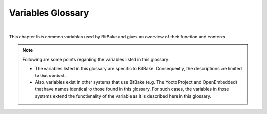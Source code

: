 .. SPDX-License-Identifier: CC-BY-2.5

==================
Variables Glossary
==================

|

This chapter lists common variables used by BitBake and gives an
overview of their function and contents.

.. note::

   Following are some points regarding the variables listed in this
   glossary:

   -  The variables listed in this glossary are specific to BitBake.
      Consequently, the descriptions are limited to that context.

   -  Also, variables exist in other systems that use BitBake (e.g. The
      Yocto Project and OpenEmbedded) that have names identical to those
      found in this glossary. For such cases, the variables in those
      systems extend the functionality of the variable as it is
      described here in this glossary.

.. glossary::
   :sorted:

   :term:`ASSUME_PROVIDED`
      Lists recipe names (:term:`PN` values) BitBake does not
      attempt to build. Instead, BitBake assumes these recipes have already
      been built.

      In OpenEmbedded-Core, :term:`ASSUME_PROVIDED` mostly specifies native
      tools that should not be built. An example is ``git-native``, which
      when specified allows for the Git binary from the host to be used
      rather than building ``git-native``.

   :term:`AZ_SAS`
      Azure Storage Shared Access Signature, when using the
      :ref:`Azure Storage fetcher <bitbake-user-manual/bitbake-user-manual-fetching:fetchers>`
      This variable can be defined to be used by the fetcher to authenticate
      and gain access to non-public artifacts::

         AZ_SAS = ""se=2021-01-01&sp=r&sv=2018-11-09&sr=c&skoid=<skoid>&sig=<signature>""

      For more information see Microsoft's Azure Storage documentation at
      https://docs.microsoft.com/en-us/azure/storage/common/storage-sas-overview


   :term:`B`
      The directory in which BitBake executes functions during a recipe's
      build process.

   :term:`BB_ALLOWED_NETWORKS`
      Specifies a space-delimited list of hosts that the fetcher is allowed
      to use to obtain the required source code. Following are
      considerations surrounding this variable:

      -  This host list is only used if
         :term:`BB_NO_NETWORK` is either not set or
         set to "0".

      -  Limited support for the "``*``" wildcard character for matching
         against the beginning of host names exists. For example, the
         following setting matches ``git.gnu.org``, ``ftp.gnu.org``, and
         ``foo.git.gnu.org``. ::

            BB_ALLOWED_NETWORKS = "\*.gnu.org"

         .. important::

            The use of the "``*``" character only works at the beginning of
            a host name and it must be isolated from the remainder of the
            host name. You cannot use the wildcard character in any other
            location of the name or combined with the front part of the
            name.

            For example, ``*.foo.bar`` is supported, while ``*aa.foo.bar``
            is not.

      -  Mirrors not in the host list are skipped and logged in debug.

      -  Attempts to access networks not in the host list cause a failure.

      Using :term:`BB_ALLOWED_NETWORKS` in conjunction with
      :term:`PREMIRRORS` is very useful. Adding the
      host you want to use to :term:`PREMIRRORS` results in the source code
      being fetched from an allowed location and avoids raising an error
      when a host that is not allowed is in a
      :term:`SRC_URI` statement. This is because the
      fetcher does not attempt to use the host listed in :term:`SRC_URI` after
      a successful fetch from the :term:`PREMIRRORS` occurs.

   :term:`BB_BASEHASH_IGNORE_VARS`
      Lists variables that are excluded from checksum and dependency data.
      Variables that are excluded can therefore change without affecting
      the checksum mechanism. A common example would be the variable for
      the path of the build. BitBake's output should not (and usually does
      not) depend on the directory in which it was built.

   :term:`BB_CACHEDIR`
      Specifies the code parser cache directory (distinct from :term:`CACHE`
      and :term:`PERSISTENT_DIR` although they can be set to the same value
      if desired). The default value is "${TOPDIR}/cache".

   :term:`BB_CHECK_SSL_CERTS`
      Specifies if SSL certificates should be checked when fetching. The default
      value is ``1`` and certificates are not checked if the value is set to ``0``.

   :term:`BB_HASH_CODEPARSER_VALS`
      Specifies values for variables to use when populating the codeparser cache.
      This can be used selectively to set dummy values for variables to avoid
      the codeparser cache growing on every parse. Variables that would typically
      be included are those where the value is not significant for where the
      codeparser cache is used (i.e. when calculating variable dependencies for
      code fragments.) The value is space-separated without quoting values, for
      example::

         BB_HASH_CODEPARSER_VALS = "T=/ WORKDIR=/ DATE=1234 TIME=1234"

   :term:`BB_CONSOLELOG`
      Specifies the path to a log file into which BitBake's user interface
      writes output during the build.

   :term:`BB_CURRENTTASK`
      Contains the name of the currently running task. The name does not
      include the ``do_`` prefix.

   :term:`BB_DANGLINGAPPENDS_WARNONLY`
      Defines how BitBake handles situations where an append file
      (``.bbappend``) has no corresponding recipe file (``.bb``). This
      condition often occurs when layers get out of sync (e.g. ``oe-core``
      bumps a recipe version and the old recipe no longer exists and the
      other layer has not been updated to the new version of the recipe
      yet).

      The default fatal behavior is safest because it is the sane reaction
      given something is out of sync. It is important to realize when your
      changes are no longer being applied.

   :term:`BB_DEFAULT_TASK`
      The default task to use when none is specified (e.g. with the ``-c``
      command line option). The task name specified should not include the
      ``do_`` prefix.

   :term:`BB_DEFAULT_UMASK`
      The default umask to apply to tasks if specified and no task specific
      umask flag is set.

   :term:`BB_DISKMON_DIRS`
      Monitors disk space and available inodes during the build and allows
      you to control the build based on these parameters.

      Disk space monitoring is disabled by default. When setting this
      variable, use the following form::

         BB_DISKMON_DIRS = "<action>,<dir>,<threshold> [...]"

         where:

            <action> is:
               HALT:      Immediately halt the build when
                          a threshold is broken.
               STOPTASKS: Stop the build after the currently
                          executing tasks have finished when
                          a threshold is broken.
               WARN:      Issue a warning but continue the
                          build when a threshold is broken.
                          Subsequent warnings are issued as
                          defined by the
                          BB_DISKMON_WARNINTERVAL variable,
                          which must be defined.

            <dir> is:
               Any directory you choose. You can specify one or
               more directories to monitor by separating the
               groupings with a space.  If two directories are
               on the same device, only the first directory
               is monitored.

            <threshold> is:
               Either the minimum available disk space,
               the minimum number of free inodes, or
               both.  You must specify at least one.  To
               omit one or the other, simply omit the value.
               Specify the threshold using G, M, K for Gbytes,
               Mbytes, and Kbytes, respectively. If you do
               not specify G, M, or K, Kbytes is assumed by
               default.  Do not use GB, MB, or KB.

      Here are some examples::

         BB_DISKMON_DIRS = "HALT,${TMPDIR},1G,100K WARN,${SSTATE_DIR},1G,100K"
         BB_DISKMON_DIRS = "STOPTASKS,${TMPDIR},1G"
         BB_DISKMON_DIRS = "HALT,${TMPDIR},,100K"

      The first example works only if you also set the
      :term:`BB_DISKMON_WARNINTERVAL`
      variable. This example causes the build system to immediately halt
      when either the disk space in ``${TMPDIR}`` drops below 1 Gbyte or
      the available free inodes drops below 100 Kbytes. Because two
      directories are provided with the variable, the build system also
      issues a warning when the disk space in the ``${SSTATE_DIR}``
      directory drops below 1 Gbyte or the number of free inodes drops
      below 100 Kbytes. Subsequent warnings are issued during intervals as
      defined by the :term:`BB_DISKMON_WARNINTERVAL` variable.

      The second example stops the build after all currently executing
      tasks complete when the minimum disk space in the ``${TMPDIR}``
      directory drops below 1 Gbyte. No disk monitoring occurs for the free
      inodes in this case.

      The final example immediately halts the build when the number of
      free inodes in the ``${TMPDIR}`` directory drops below 100 Kbytes. No
      disk space monitoring for the directory itself occurs in this case.

   :term:`BB_DISKMON_WARNINTERVAL`
      Defines the disk space and free inode warning intervals.

      If you are going to use the :term:`BB_DISKMON_WARNINTERVAL` variable, you
      must also use the :term:`BB_DISKMON_DIRS`
      variable and define its action as "WARN". During the build,
      subsequent warnings are issued each time disk space or number of free
      inodes further reduces by the respective interval.

      If you do not provide a :term:`BB_DISKMON_WARNINTERVAL` variable and you
      do use :term:`BB_DISKMON_DIRS` with the "WARN" action, the disk
      monitoring interval defaults to the following:
      BB_DISKMON_WARNINTERVAL = "50M,5K"

      When specifying the variable in your configuration file, use the
      following form::

         BB_DISKMON_WARNINTERVAL = "<disk_space_interval>,<disk_inode_interval>"

         where:

            <disk_space_interval> is:
               An interval of memory expressed in either
               G, M, or K for Gbytes, Mbytes, or Kbytes,
               respectively. You cannot use GB, MB, or KB.

            <disk_inode_interval> is:
               An interval of free inodes expressed in either
               G, M, or K for Gbytes, Mbytes, or Kbytes,
               respectively. You cannot use GB, MB, or KB.

      Here is an example::

         BB_DISKMON_DIRS = "WARN,${SSTATE_DIR},1G,100K"
         BB_DISKMON_WARNINTERVAL = "50M,5K"

      These variables cause BitBake to
      issue subsequent warnings each time the available disk space further
      reduces by 50 Mbytes or the number of free inodes further reduces by
      5 Kbytes in the ``${SSTATE_DIR}`` directory. Subsequent warnings
      based on the interval occur each time a respective interval is
      reached beyond the initial warning (i.e. 1 Gbytes and 100 Kbytes).

   :term:`BB_ENV_PASSTHROUGH`
      Specifies the internal list of variables to allow through from
      the external environment into BitBake's datastore. If the value of
      this variable is not specified (which is the default), the following
      list is used: :term:`BBPATH`, :term:`BB_PRESERVE_ENV`,
      :term:`BB_ENV_PASSTHROUGH`, and :term:`BB_ENV_PASSTHROUGH_ADDITIONS`.

      .. note::

         You must set this variable in the external environment in order
         for it to work.

   :term:`BB_ENV_PASSTHROUGH_ADDITIONS`
      Specifies an additional set of variables to allow through from the
      external environment into BitBake's datastore. This list of variables
      are on top of the internal list set in
      :term:`BB_ENV_PASSTHROUGH`.

      .. note::

         You must set this variable in the external environment in order
         for it to work.

   :term:`BB_FETCH_PREMIRRORONLY`
      When set to "1", causes BitBake's fetcher module to only search
      :term:`PREMIRRORS` for files. BitBake will not
      search the main :term:`SRC_URI` or
      :term:`MIRRORS`.

   :term:`BB_FILENAME`
      Contains the filename of the recipe that owns the currently running
      task. For example, if the ``do_fetch`` task that resides in the
      ``my-recipe.bb`` is executing, the :term:`BB_FILENAME` variable contains
      "/foo/path/my-recipe.bb".

   :term:`BB_GENERATE_MIRROR_TARBALLS`
      Causes tarballs of the Git repositories, including the Git metadata,
      to be placed in the :term:`DL_DIR` directory. Anyone
      wishing to create a source mirror would want to enable this variable.

      For performance reasons, creating and placing tarballs of the Git
      repositories is not the default action by BitBake. ::

         BB_GENERATE_MIRROR_TARBALLS = "1"

   :term:`BB_GENERATE_SHALLOW_TARBALLS`
      Setting this variable to "1" when :term:`BB_GIT_SHALLOW` is also set to
      "1" causes bitbake to generate shallow mirror tarballs when fetching git
      repositories. The number of commits included in the shallow mirror
      tarballs is controlled by :term:`BB_GIT_SHALLOW_DEPTH`.

      If both :term:`BB_GIT_SHALLOW` and :term:`BB_GENERATE_MIRROR_TARBALLS` are
      enabled, bitbake will generate shallow mirror tarballs by default for git
      repositories. This separate variable exists so that shallow tarball
      generation can be enabled without needing to also enable normal mirror
      generation if it is not desired.

      For example usage, see :term:`BB_GIT_SHALLOW`.

   :term:`BB_GIT_SHALLOW`
      Setting this variable to "1" enables the support for fetching, using and
      generating mirror tarballs of `shallow git repositories <https://riptutorial.com/git/example/4584/shallow-clone>`_.
      The external `git-make-shallow <https://git.openembedded.org/bitbake/tree/bin/git-make-shallow>`_
      script is used for shallow mirror tarball creation.

      When :term:`BB_GIT_SHALLOW` is enabled, bitbake will attempt to fetch a shallow
      mirror tarball. If the shallow mirror tarball cannot be fetched, it will
      try to fetch the full mirror tarball and use that.

      When a mirror tarball is not available, a full git clone will be performed
      regardless of whether this variable is set or not. Support for shallow
      clones is not currently implemented as git does not directly support
      shallow cloning a particular git commit hash (it only supports cloning
      from a tag or branch reference).

      See also :term:`BB_GIT_SHALLOW_DEPTH` and
      :term:`BB_GENERATE_SHALLOW_TARBALLS`.

      Example usage::

         BB_GIT_SHALLOW ?= "1"

         # Keep only the top commit
         BB_GIT_SHALLOW_DEPTH ?= "1"

         # This defaults to enabled if both BB_GIT_SHALLOW and
         # BB_GENERATE_MIRROR_TARBALLS are enabled
         BB_GENERATE_SHALLOW_TARBALLS ?= "1"

   :term:`BB_GIT_SHALLOW_DEPTH`
      When used with :term:`BB_GENERATE_SHALLOW_TARBALLS`, this variable sets
      the number of commits to include in generated shallow mirror tarballs.
      With a depth of 1, only the commit referenced in :term:`SRCREV` is
      included in the shallow mirror tarball. Increasing the depth includes
      additional parent commits, working back through the commit history.

      If this variable is unset, bitbake will default to a depth of 1 when
      generating shallow mirror tarballs.

      For example usage, see :term:`BB_GIT_SHALLOW`.

   :term:`BB_GLOBAL_PYMODULES`
      Specifies the list of Python modules to place in the global namespace.
      It is intended that only the core layer should set this and it is meant
      to be a very small list, typically just ``os`` and ``sys``.
      :term:`BB_GLOBAL_PYMODULES` is expected to be set before the first
      ``addpylib`` directive.
      See also ":ref:`bitbake-user-manual/bitbake-user-manual-metadata:extending python library code`".

   :term:`BB_HASHCHECK_FUNCTION`
      Specifies the name of the function to call during the "setscene" part
      of the task's execution in order to validate the list of task hashes.
      The function returns the list of setscene tasks that should be
      executed.

      At this point in the execution of the code, the objective is to
      quickly verify if a given setscene function is likely to work or not.
      It's easier to check the list of setscene functions in one pass than
      to call many individual tasks. The returned list need not be
      completely accurate. A given setscene task can still later fail.
      However, the more accurate the data returned, the more efficient the
      build will be.

   :term:`BB_HASHCONFIG_IGNORE_VARS`
      Lists variables that are excluded from base configuration checksum,
      which is used to determine if the cache can be reused.

      One of the ways BitBake determines whether to re-parse the main
      metadata is through checksums of the variables in the datastore of
      the base configuration data. There are variables that you typically
      want to exclude when checking whether or not to re-parse and thus
      rebuild the cache. As an example, you would usually exclude ``TIME``
      and ``DATE`` because these variables are always changing. If you did
      not exclude them, BitBake would never reuse the cache.

   :term:`BB_HASHSERVE`
      Specifies the Hash Equivalence server to use.

      If set to ``auto``, BitBake automatically starts its own server
      over a UNIX domain socket. An option is to connect this server
      to an upstream one, by setting :term:`BB_HASHSERVE_UPSTREAM`.

      If set to ``unix://path``, BitBake will connect to an existing
      hash server available over a UNIX domain socket.

      If set to ``host:port``, BitBake will connect to a remote server on the
      specified host. This allows multiple clients to share the same
      hash equivalence data.

      The remote server can be started manually through
      the ``bin/bitbake-hashserv`` script provided by BitBake,
      which supports UNIX domain sockets too. This script also allows
      to start the server in read-only mode, to avoid accepting
      equivalences that correspond to Share State caches that are
      only available on specific clients.

   :term:`BB_HASHSERVE_UPSTREAM`
      Specifies an upstream Hash Equivalence server.

      This optional setting is only useful when a local Hash Equivalence
      server is started (setting :term:`BB_HASHSERVE` to ``auto``),
      and you wish the local server to query an upstream server for
      Hash Equivalence data.

      Example usage::

         BB_HASHSERVE_UPSTREAM = "hashserv.yocto.io:8687"

   :term:`BB_INVALIDCONF`
      Used in combination with the ``ConfigParsed`` event to trigger
      re-parsing the base metadata (i.e. all the recipes). The
      ``ConfigParsed`` event can set the variable to trigger the re-parse.
      You must be careful to avoid recursive loops with this functionality.

   :term:`BB_LOGCONFIG`
      Specifies the name of a config file that contains the user logging
      configuration. See
      :ref:`bitbake-user-manual/bitbake-user-manual-execution:logging`
      for additional information

   :term:`BB_LOGFMT`
      Specifies the name of the log files saved into
      ``${``\ :term:`T`\ ``}``. By default, the :term:`BB_LOGFMT`
      variable is undefined and the log filenames get created using the
      following form::

         log.{task}.{pid}

      If you want to force log files to take a specific name, you can set this
      variable in a configuration file.

   :term:`BB_MULTI_PROVIDER_ALLOWED`
      Allows you to suppress BitBake warnings caused when building two
      separate recipes that provide the same output.

      BitBake normally issues a warning when building two different recipes
      where each provides the same output. This scenario is usually
      something the user does not want. However, cases do exist where it
      makes sense, particularly in the ``virtual/*`` namespace. You can use
      this variable to suppress BitBake's warnings.

      To use the variable, list provider names (e.g. recipe names,
      ``virtual/kernel``, and so forth).

   :term:`BB_NICE_LEVEL`
      Allows BitBake to run at a specific priority (i.e. nice level).
      System permissions usually mean that BitBake can reduce its priority
      but not raise it again. See :term:`BB_TASK_NICE_LEVEL` for
      additional information.

   :term:`BB_NO_NETWORK`
      Disables network access in the BitBake fetcher modules. With this
      access disabled, any command that attempts to access the network
      becomes an error.

      Disabling network access is useful for testing source mirrors,
      running builds when not connected to the Internet, and when operating
      in certain kinds of firewall environments.

   :term:`BB_NUMBER_PARSE_THREADS`
      Sets the number of threads BitBake uses when parsing. By default, the
      number of threads is equal to the number of cores on the system.

   :term:`BB_NUMBER_THREADS`
      The maximum number of tasks BitBake should run in parallel at any one
      time. If your host development system supports multiple cores, a good
      rule of thumb is to set this variable to twice the number of cores.

   :term:`BB_ORIGENV`
      Contains a copy of the original external environment in which BitBake
      was run. The copy is taken before any variable values configured to
      pass through from the external environment are filtered into BitBake's
      datastore.

      .. note::

         The contents of this variable is a datastore object that can be
         queried using the normal datastore operations.

   :term:`BB_PRESERVE_ENV`
      Disables environment filtering and instead allows all variables through
      from the external environment into BitBake's datastore.

      .. note::

         You must set this variable in the external environment in order
         for it to work.

   :term:`BB_PRESSURE_MAX_CPU`
      Specifies a maximum CPU pressure threshold, above which BitBake's
      scheduler will not start new tasks (providing there is at least
      one active task). If no value is set, CPU pressure is not
      monitored when starting tasks.

      The pressure data is calculated based upon what Linux kernels since
      version 4.20 expose under ``/proc/pressure``. The threshold represents
      the difference in "total" pressure from the previous second. The
      minimum value is 1.0 (extremely slow builds) and the maximum is
      1000000 (a pressure value unlikely to ever be reached).

      This threshold can be set in ``conf/local.conf`` as::

         BB_PRESSURE_MAX_CPU = "500"

   :term:`BB_PRESSURE_MAX_IO`
      Specifies a maximum I/O pressure threshold, above which BitBake's
      scheduler will not start new tasks (providing there is at least
      one active task). If no value is set, I/O pressure is not
      monitored when starting tasks.

      The pressure data is calculated based upon what Linux kernels since
      version 4.20 expose under ``/proc/pressure``. The threshold represents
      the difference in "total" pressure from the previous second. The
      minimum value is 1.0 (extremely slow builds) and the maximum is
      1000000 (a pressure value unlikely to ever be reached).

      At this point in time, experiments show that IO pressure tends to
      be short-lived and regulating just the CPU with
      :term:`BB_PRESSURE_MAX_CPU` can help to reduce it.

   :term:`BB_PRESSURE_MAX_MEMORY`

      Specifies a maximum memory pressure threshold, above which BitBake's
      scheduler will not start new tasks (providing there is at least
      one active task). If no value is set, memory pressure is not
      monitored when starting tasks.

      The pressure data is calculated based upon what Linux kernels since
      version 4.20 expose under ``/proc/pressure``. The threshold represents
      the difference in "total" pressure from the previous second. The
      minimum value is 1.0 (extremely slow builds) and the maximum is
      1000000 (a pressure value unlikely to ever be reached).

      Memory pressure is experienced when time is spent swapping,
      refaulting pages from the page cache or performing direct reclaim.
      This is why memory pressure is rarely seen, but setting this variable
      might be useful as a last resort to prevent OOM errors if they are
      occurring during builds.

   :term:`BB_RUNFMT`
      Specifies the name of the executable script files (i.e. run files)
      saved into ``${``\ :term:`T`\ ``}``. By default, the
      :term:`BB_RUNFMT` variable is undefined and the run filenames get
      created using the following form::

         run.{task}.{pid}

      If you want to force run files to take a specific name, you can set this
      variable in a configuration file.

   :term:`BB_RUNTASK`
      Contains the name of the currently executing task. The value includes
      the "do\_" prefix. For example, if the currently executing task is
      ``do_config``, the value is "do_config".

   :term:`BB_SCHEDULER`
      Selects the name of the scheduler to use for the scheduling of
      BitBake tasks. Three options exist:

      -  *basic* --- the basic framework from which everything derives. Using
         this option causes tasks to be ordered numerically as they are
         parsed.

      -  *speed* --- executes tasks first that have more tasks depending on
         them. The "speed" option is the default.

      -  *completion* --- causes the scheduler to try to complete a given
         recipe once its build has started.

   :term:`BB_SCHEDULERS`
      Defines custom schedulers to import. Custom schedulers need to be
      derived from the ``RunQueueScheduler`` class.

      For information how to select a scheduler, see the
      :term:`BB_SCHEDULER` variable.

   :term:`BB_SETSCENE_DEPVALID`
      Specifies a function BitBake calls that determines whether BitBake
      requires a setscene dependency to be met.

      When running a setscene task, BitBake needs to know which
      dependencies of that setscene task also need to be run. Whether
      dependencies also need to be run is highly dependent on the metadata.
      The function specified by this variable returns a "True" or "False"
      depending on whether the dependency needs to be met.

   :term:`BB_SIGNATURE_EXCLUDE_FLAGS`
      Lists variable flags (varflags) that can be safely excluded from
      checksum and dependency data for keys in the datastore. When
      generating checksum or dependency data for keys in the datastore, the
      flags set against that key are normally included in the checksum.

      For more information on varflags, see the
      ":ref:`bitbake-user-manual/bitbake-user-manual-metadata:variable flags`"
      section.

   :term:`BB_SIGNATURE_HANDLER`
      Defines the name of the signature handler BitBake uses. The signature
      handler defines the way stamp files are created and handled, if and
      how the signature is incorporated into the stamps, and how the
      signature itself is generated.

      A new signature handler can be added by injecting a class derived
      from the ``SignatureGenerator`` class into the global namespace.

   :term:`BB_SRCREV_POLICY`
      Defines the behavior of the fetcher when it interacts with source
      control systems and dynamic source revisions. The
      :term:`BB_SRCREV_POLICY` variable is useful when working without a
      network.

      The variable can be set using one of two policies:

      -  *cache* --- retains the value the system obtained previously rather
         than querying the source control system each time.

      -  *clear* --- queries the source controls system every time. With this
         policy, there is no cache. The "clear" policy is the default.

   :term:`BB_STRICT_CHECKSUM`
      Sets a more strict checksum mechanism for non-local URLs. Setting
      this variable to a value causes BitBake to report an error if it
      encounters a non-local URL that does not have at least one checksum
      specified.

   :term:`BB_TASK_IONICE_LEVEL`
      Allows adjustment of a task's Input/Output priority. During
      Autobuilder testing, random failures can occur for tasks due to I/O
      starvation. These failures occur during various QEMU runtime
      timeouts. You can use the :term:`BB_TASK_IONICE_LEVEL` variable to adjust
      the I/O priority of these tasks.

      .. note::

         This variable works similarly to the :term:`BB_TASK_NICE_LEVEL`
         variable except with a task's I/O priorities.

      Set the variable as follows::

         BB_TASK_IONICE_LEVEL = "class.prio"

      For *class*, the default value is "2", which is a best effort. You can use
      "1" for realtime and "3" for idle. If you want to use realtime, you
      must have superuser privileges.

      For *prio*, you can use any value from "0", which is the highest
      priority, to "7", which is the lowest. The default value is "4". You
      do not need any special privileges to use this range of priority
      values.

      .. note::

         In order for your I/O priority settings to take effect, you need the
         Completely Fair Queuing (CFQ) Scheduler selected for the backing block
         device. To select the scheduler, use the following command form where
         device is the device (e.g. sda, sdb, and so forth)::

            $ sudo sh -c "echo cfq > /sys/block/device/queu/scheduler"

   :term:`BB_TASK_NICE_LEVEL`
      Allows specific tasks to change their priority (i.e. nice level).

      You can use this variable in combination with task overrides to raise
      or lower priorities of specific tasks. For example, on the `Yocto
      Project <https://www.yoctoproject.org>`__ autobuilder, QEMU emulation
      in images is given a higher priority as compared to build tasks to
      ensure that images do not suffer timeouts on loaded systems.

   :term:`BB_TASKHASH`
      Within an executing task, this variable holds the hash of the task as
      returned by the currently enabled signature generator.

   :term:`BB_VERBOSE_LOGS`
      Controls how verbose BitBake is during builds. If set, shell scripts
      echo commands and shell script output appears on standard out
      (stdout).

   :term:`BB_WORKERCONTEXT`
      Specifies if the current context is executing a task. BitBake sets
      this variable to "1" when a task is being executed. The value is not
      set when the task is in server context during parsing or event
      handling.

   :term:`BBCLASSEXTEND`
      Allows you to extend a recipe so that it builds variants of the
      software. Some examples of these variants for recipes from the
      OpenEmbedded-Core metadata are "natives" such as ``quilt-native``,
      which is a copy of Quilt built to run on the build system; "crosses"
      such as ``gcc-cross``, which is a compiler built to run on the build
      machine but produces binaries that run on the target ``MACHINE``;
      "nativesdk", which targets the SDK machine instead of ``MACHINE``;
      and "mulitlibs" in the form "``multilib:``\ multilib_name".

      To build a different variant of the recipe with a minimal amount of
      code, it usually is as simple as adding the variable to your recipe.
      Here are two examples. The "native" variants are from the
      OpenEmbedded-Core metadata::

         BBCLASSEXTEND =+ "native nativesdk"
         BBCLASSEXTEND =+ "multilib:multilib_name"

      .. note::

         Internally, the :term:`BBCLASSEXTEND` mechanism generates recipe
         variants by rewriting variable values and applying overrides such
         as ``_class-native``. For example, to generate a native version of
         a recipe, a :term:`DEPENDS` on "foo" is
         rewritten to a :term:`DEPENDS` on "foo-native".

         Even when using :term:`BBCLASSEXTEND`, the recipe is only parsed once.
         Parsing once adds some limitations. For example, it is not
         possible to include a different file depending on the variant,
         since ``include`` statements are processed when the recipe is
         parsed.

   :term:`BBDEBUG`
      Sets the BitBake debug output level to a specific value as
      incremented by the ``-D`` command line option.

      .. note::

         You must set this variable in the external environment in order
         for it to work.

   :term:`BBFILE_COLLECTIONS`
      Lists the names of configured layers. These names are used to find
      the other ``BBFILE_*`` variables. Typically, each layer appends its
      name to this variable in its ``conf/layer.conf`` file.

   :term:`BBFILE_PATTERN`
      Variable that expands to match files from
      :term:`BBFILES` in a particular layer. This
      variable is used in the ``conf/layer.conf`` file and must be suffixed
      with the name of the specific layer (e.g.
      ``BBFILE_PATTERN_emenlow``).

   :term:`BBFILE_PRIORITY`
      Assigns the priority for recipe files in each layer.

      This variable is useful in situations where the same recipe appears
      in more than one layer. Setting this variable allows you to
      prioritize a layer against other layers that contain the same recipe
      --- effectively letting you control the precedence for the multiple
      layers. The precedence established through this variable stands
      regardless of a recipe's version (:term:`PV` variable).
      For example, a layer that has a recipe with a higher :term:`PV` value but
      for which the :term:`BBFILE_PRIORITY` is set to have a lower precedence
      still has a lower precedence.

      A larger value for the :term:`BBFILE_PRIORITY` variable results in a
      higher precedence. For example, the value 6 has a higher precedence
      than the value 5. If not specified, the :term:`BBFILE_PRIORITY` variable
      is set based on layer dependencies (see the :term:`LAYERDEPENDS` variable
      for more information. The default priority, if unspecified for a
      layer with no dependencies, is the lowest defined priority + 1 (or 1
      if no priorities are defined).

      .. tip::

         You can use the command bitbake-layers show-layers to list all
         configured layers along with their priorities.

   :term:`BBFILES`
      A space-separated list of recipe files BitBake uses to build
      software.

      When specifying recipe files, you can pattern match using Python's
      `glob <https://docs.python.org/3/library/glob.html>`_ syntax.
      For details on the syntax, see the documentation by following the
      previous link.

   :term:`BBFILES_DYNAMIC`
      Activates content depending on presence of identified layers.  You
      identify the layers by the collections that the layers define.

      Use the :term:`BBFILES_DYNAMIC` variable to avoid ``.bbappend`` files whose
      corresponding ``.bb`` file is in a layer that attempts to modify other
      layers through ``.bbappend`` but does not want to introduce a hard
      dependency on those other layers.

      Additionally you can prefix the rule with "!" to add ``.bbappend`` and
      ``.bb`` files in case a layer is not present.  Use this avoid hard
      dependency on those other layers.

      Use the following form for :term:`BBFILES_DYNAMIC`::

         collection_name:filename_pattern

      The following example identifies two collection names and two filename
      patterns::

         BBFILES_DYNAMIC += "\
             clang-layer:${LAYERDIR}/bbappends/meta-clang/*/*/*.bbappend \
             core:${LAYERDIR}/bbappends/openembedded-core/meta/*/*/*.bbappend \
         "

      When the collection name is prefixed with "!" it will add the file pattern in case
      the layer is absent::

         BBFILES_DYNAMIC += "\
             !clang-layer:${LAYERDIR}/backfill/meta-clang/*/*/*.bb \
         "

      This next example shows an error message that occurs because invalid
      entries are found, which cause parsing to fail::

         ERROR: BBFILES_DYNAMIC entries must be of the form {!}<collection name>:<filename pattern>, not:
         /work/my-layer/bbappends/meta-security-isafw/*/*/*.bbappend
         /work/my-layer/bbappends/openembedded-core/meta/*/*/*.bbappend

   :term:`BBINCLUDED`
      Contains a space-separated list of all of all files that BitBake's
      parser included during parsing of the current file.

   :term:`BBINCLUDELOGS`
      If set to a value, enables printing the task log when reporting a
      failed task.

   :term:`BBINCLUDELOGS_LINES`
      If :term:`BBINCLUDELOGS` is set, specifies
      the maximum number of lines from the task log file to print when
      reporting a failed task. If you do not set :term:`BBINCLUDELOGS_LINES`,
      the entire log is printed.

   :term:`BBLAYERS`
      Lists the layers to enable during the build. This variable is defined
      in the ``bblayers.conf`` configuration file in the build directory.
      Here is an example::

         BBLAYERS = " \
             /home/scottrif/poky/meta \
             /home/scottrif/poky/meta-yocto \
             /home/scottrif/poky/meta-yocto-bsp \
             /home/scottrif/poky/meta-mykernel \
         "

      This example enables four layers, one of which is a custom, user-defined
      layer named ``meta-mykernel``.

   :term:`BBLAYERS_FETCH_DIR`
      Sets the base location where layers are stored. This setting is used
      in conjunction with ``bitbake-layers layerindex-fetch`` and tells
      ``bitbake-layers`` where to place the fetched layers.

   :term:`BBMASK`
      Prevents BitBake from processing recipes and recipe append files.

      You can use the :term:`BBMASK` variable to "hide" these ``.bb`` and
      ``.bbappend`` files. BitBake ignores any recipe or recipe append
      files that match any of the expressions. It is as if BitBake does not
      see them at all. Consequently, matching files are not parsed or
      otherwise used by BitBake.

      The values you provide are passed to Python's regular expression
      compiler. Consequently, the syntax follows Python's Regular
      Expression (re) syntax. The expressions are compared against the full
      paths to the files. For complete syntax information, see Python's
      documentation at http://docs.python.org/3/library/re.html.

      The following example uses a complete regular expression to tell
      BitBake to ignore all recipe and recipe append files in the
      ``meta-ti/recipes-misc/`` directory::

         BBMASK = "meta-ti/recipes-misc/"

      If you want to mask out multiple directories or recipes, you can
      specify multiple regular expression fragments. This next example
      masks out multiple directories and individual recipes::

         BBMASK += "/meta-ti/recipes-misc/ meta-ti/recipes-ti/packagegroup/"
         BBMASK += "/meta-oe/recipes-support/"
         BBMASK += "/meta-foo/.*/openldap"
         BBMASK += "opencv.*\.bbappend"
         BBMASK += "lzma"

      .. note::

         When specifying a directory name, use the trailing slash character
         to ensure you match just that directory name.

   :term:`BBMULTICONFIG`
      Enables BitBake to perform multiple configuration builds and lists
      each separate configuration (multiconfig). You can use this variable
      to cause BitBake to build multiple targets where each target has a
      separate configuration. Define :term:`BBMULTICONFIG` in your
      ``conf/local.conf`` configuration file.

      As an example, the following line specifies three multiconfigs, each
      having a separate configuration file::

         BBMULTIFONFIG = "configA configB configC"

      Each configuration file you use must reside in the
      build directory within a directory named ``conf/multiconfig`` (e.g.
      build_directory\ ``/conf/multiconfig/configA.conf``).

      For information on how to use :term:`BBMULTICONFIG` in an environment
      that supports building targets with multiple configurations, see the
      ":ref:`bitbake-user-manual/bitbake-user-manual-intro:executing a multiple configuration build`"
      section.

   :term:`BBPATH`
      Used by BitBake to locate class (``.bbclass``) and configuration
      (``.conf``) files. This variable is analogous to the ``PATH``
      variable.

      If you run BitBake from a directory outside of the build directory,
      you must be sure to set :term:`BBPATH` to point to the build directory.
      Set the variable as you would any environment variable and then run
      BitBake::

         $ BBPATH="build_directory"
         $ export BBPATH
         $ bitbake target

   :term:`BBSERVER`
      Points to the server that runs memory-resident BitBake. The variable
      is only used when you employ memory-resident BitBake.

   :term:`BBTARGETS`
      Allows you to use a configuration file to add to the list of
      command-line target recipes you want to build.

   :term:`BITBAKE_UI`
      Used to specify the UI module to use when running BitBake. Using this
      variable is equivalent to using the ``-u`` command-line option.

      .. note::

         You must set this variable in the external environment in order
         for it to work.

   :term:`BUILDNAME`
      A name assigned to the build. The name defaults to a datetime stamp
      of when the build was started but can be defined by the metadata.

   :term:`BZRDIR`
      The directory in which files checked out of a Bazaar system are
      stored.

   :term:`CACHE`
      Specifies the directory BitBake uses to store a cache of the metadata
      so it does not need to be parsed every time BitBake is started.

   :term:`CVSDIR`
      The directory in which files checked out under the CVS system are
      stored.

   :term:`DEFAULT_PREFERENCE`
      Specifies a weak bias for recipe selection priority.

      The most common usage of this is variable is to set it to "-1" within
      a recipe for a development version of a piece of software. Using the
      variable in this way causes the stable version of the recipe to build
      by default in the absence of :term:`PREFERRED_VERSION` being used to
      build the development version.

      .. note::

         The bias provided by DEFAULT_PREFERENCE is weak and is overridden by
         :term:`BBFILE_PRIORITY` if that variable is different between two
         layers that contain different versions of the same recipe.

   :term:`DEPENDS`
      Lists a recipe's build-time dependencies (i.e. other recipe files).

      Consider this simple example for two recipes named "a" and "b" that
      produce similarly named packages. In this example, the :term:`DEPENDS`
      statement appears in the "a" recipe::

         DEPENDS = "b"

      Here, the dependency is such that the ``do_configure`` task for recipe "a"
      depends on the ``do_populate_sysroot`` task of recipe "b". This means
      anything that recipe "b" puts into sysroot is available when recipe "a" is
      configuring itself.

      For information on runtime dependencies, see the :term:`RDEPENDS`
      variable.

   :term:`DESCRIPTION`
      A long description for the recipe.

   :term:`DL_DIR`
      The central download directory used by the build process to store
      downloads. By default, :term:`DL_DIR` gets files suitable for mirroring for
      everything except Git repositories. If you want tarballs of Git
      repositories, use the :term:`BB_GENERATE_MIRROR_TARBALLS` variable.

   :term:`EXCLUDE_FROM_WORLD`
      Directs BitBake to exclude a recipe from world builds (i.e.
      ``bitbake world``). During world builds, BitBake locates, parses and
      builds all recipes found in every layer exposed in the
      ``bblayers.conf`` configuration file.

      To exclude a recipe from a world build using this variable, set the
      variable to "1" in the recipe. Set it to "0" to add it back to world build.

      .. note::

         Recipes added to :term:`EXCLUDE_FROM_WORLD` may still be built during a world
         build in order to satisfy dependencies of other recipes. Adding a
         recipe to :term:`EXCLUDE_FROM_WORLD` only ensures that the recipe is not
         explicitly added to the list of build targets in a world build.

   :term:`FAKEROOT`
      Contains the command to use when running a shell script in a fakeroot
      environment. The :term:`FAKEROOT` variable is obsolete and has been
      replaced by the other ``FAKEROOT*`` variables. See these entries in
      the glossary for more information.

   :term:`FAKEROOTBASEENV`
      Lists environment variables to set when executing the command defined
      by :term:`FAKEROOTCMD` that starts the
      bitbake-worker process in the fakeroot environment.

   :term:`FAKEROOTCMD`
      Contains the command that starts the bitbake-worker process in the
      fakeroot environment.

   :term:`FAKEROOTDIRS`
      Lists directories to create before running a task in the fakeroot
      environment.

   :term:`FAKEROOTENV`
      Lists environment variables to set when running a task in the
      fakeroot environment. For additional information on environment
      variables and the fakeroot environment, see the
      :term:`FAKEROOTBASEENV` variable.

   :term:`FAKEROOTNOENV`
      Lists environment variables to set when running a task that is not in
      the fakeroot environment. For additional information on environment
      variables and the fakeroot environment, see the
      :term:`FAKEROOTENV` variable.

   :term:`FETCHCMD`
      Defines the command the BitBake fetcher module executes when running
      fetch operations. You need to use an override suffix when you use the
      variable (e.g. ``FETCHCMD_git`` or ``FETCHCMD_svn``).

   :term:`FILE`
      Points at the current file. BitBake sets this variable during the
      parsing process to identify the file being parsed. BitBake also sets
      this variable when a recipe is being executed to identify the recipe
      file.

   :term:`FILESPATH`
      Specifies directories BitBake uses when searching for patches and
      files. The "local" fetcher module uses these directories when
      handling ``file://`` URLs. The variable behaves like a shell ``PATH``
      environment variable. The value is a colon-separated list of
      directories that are searched left-to-right in order.

   :term:`GITDIR`
      The directory in which a local copy of a Git repository is stored
      when it is cloned.

   :term:`HGDIR`
      The directory in which files checked out of a Mercurial system are
      stored.

   :term:`HOMEPAGE`
      Website where more information about the software the recipe is
      building can be found.

   :term:`INHERIT`
      Causes the named class or classes to be inherited globally. Anonymous
      functions in the class or classes are not executed for the base
      configuration and in each individual recipe. The OpenEmbedded build
      system ignores changes to :term:`INHERIT` in individual recipes.

      For more information on :term:`INHERIT`, see the
      ":ref:`bitbake-user-manual/bitbake-user-manual-metadata:\`\`inherit\`\` configuration directive`"
      section.

   :term:`LAYERDEPENDS`
      Lists the layers, separated by spaces, upon which this recipe
      depends. Optionally, you can specify a specific layer version for a
      dependency by adding it to the end of the layer name with a colon,
      (e.g. "anotherlayer:3" to be compared against
      :term:`LAYERVERSION`\ ``_anotherlayer`` in
      this case). BitBake produces an error if any dependency is missing or
      the version numbers do not match exactly (if specified).

      You use this variable in the ``conf/layer.conf`` file. You must also
      use the specific layer name as a suffix to the variable (e.g.
      ``LAYERDEPENDS_mylayer``).

   :term:`LAYERDIR`
      When used inside the ``layer.conf`` configuration file, this variable
      provides the path of the current layer. This variable is not
      available outside of ``layer.conf`` and references are expanded
      immediately when parsing of the file completes.

   :term:`LAYERDIR_RE`
      When used inside the ``layer.conf`` configuration file, this variable
      provides the path of the current layer, escaped for use in a regular
      expression (:term:`BBFILE_PATTERN`). This
      variable is not available outside of ``layer.conf`` and references
      are expanded immediately when parsing of the file completes.

   :term:`LAYERSERIES_COMPAT`
      Lists the versions of the OpenEmbedded-Core (OE-Core) for which
      a layer is compatible. Using the :term:`LAYERSERIES_COMPAT` variable
      allows the layer maintainer to indicate which combinations of the
      layer and OE-Core can be expected to work. The variable gives the
      system a way to detect when a layer has not been tested with new
      releases of OE-Core (e.g. the layer is not maintained).

      To specify the OE-Core versions for which a layer is compatible, use
      this variable in your layer's ``conf/layer.conf`` configuration file.
      For the list, use the Yocto Project release name (e.g. "kirkstone",
      "mickledore"). To specify multiple OE-Core versions for the layer, use
      a space-separated list::

         LAYERSERIES_COMPAT_layer_root_name = "kirkstone mickledore"

      .. note::

         Setting :term:`LAYERSERIES_COMPAT` is required by the Yocto Project
         Compatible version 2 standard.
         The OpenEmbedded build system produces a warning if the variable
         is not set for any given layer.

   :term:`LAYERVERSION`
      Optionally specifies the version of a layer as a single number. You
      can use this variable within
      :term:`LAYERDEPENDS` for another layer in
      order to depend on a specific version of the layer.

      You use this variable in the ``conf/layer.conf`` file. You must also
      use the specific layer name as a suffix to the variable (e.g.
      ``LAYERDEPENDS_mylayer``).

   :term:`LICENSE`
      The list of source licenses for the recipe.

   :term:`MIRRORS`
      Specifies additional paths from which BitBake gets source code. When
      the build system searches for source code, it first tries the local
      download directory. If that location fails, the build system tries
      locations defined by :term:`PREMIRRORS`, the
      upstream source, and then locations specified by :term:`MIRRORS` in that
      order.

   :term:`OVERRIDES`
      BitBake uses :term:`OVERRIDES` to control what variables are overridden
      after BitBake parses recipes and configuration files.

      Following is a simple example that uses an overrides list based on
      machine architectures: OVERRIDES = "arm:x86:mips:powerpc" You can
      find information on how to use :term:`OVERRIDES` in the
      ":ref:`bitbake-user-manual/bitbake-user-manual-metadata:conditional syntax
      (overrides)`" section.

   :term:`P4DIR`
      The directory in which a local copy of a Perforce depot is stored
      when it is fetched.

   :term:`PACKAGES`
      The list of packages the recipe creates.

   :term:`PACKAGES_DYNAMIC`
      A promise that your recipe satisfies runtime dependencies for
      optional modules that are found in other recipes.
      :term:`PACKAGES_DYNAMIC` does not actually satisfy the dependencies, it
      only states that they should be satisfied. For example, if a hard,
      runtime dependency (:term:`RDEPENDS`) of another
      package is satisfied during the build through the
      :term:`PACKAGES_DYNAMIC` variable, but a package with the module name is
      never actually produced, then the other package will be broken.

   :term:`PE`
      The epoch of the recipe. By default, this variable is unset. The
      variable is used to make upgrades possible when the versioning scheme
      changes in some backwards incompatible way.

   :term:`PERSISTENT_DIR`
      Specifies the directory BitBake uses to store data that should be
      preserved between builds. In particular, the data stored is the data
      that uses BitBake's persistent data API and the data used by the PR
      Server and PR Service.

   :term:`PF`
      Specifies the recipe or package name and includes all version and
      revision numbers (i.e. ``eglibc-2.13-r20+svnr15508/`` and
      ``bash-4.2-r1/``).

   :term:`PN`
      The recipe name.

   :term:`PR`
      The revision of the recipe.

   :term:`PREFERRED_PROVIDER`
      Determines which recipe should be given preference when multiple
      recipes provide the same item. You should always suffix the variable
      with the name of the provided item, and you should set it to the
      :term:`PN` of the recipe to which you want to give
      precedence. Some examples::

         PREFERRED_PROVIDER_virtual/kernel ?= "linux-yocto"
         PREFERRED_PROVIDER_virtual/xserver = "xserver-xf86"
         PREFERRED_PROVIDER_virtual/libgl ?= "mesa"

   :term:`PREFERRED_PROVIDERS`
      Determines which recipe should be given preference for cases where
      multiple recipes provide the same item. Functionally,
      :term:`PREFERRED_PROVIDERS` is identical to
      :term:`PREFERRED_PROVIDER`. However, the :term:`PREFERRED_PROVIDERS` variable
      lets you define preferences for multiple situations using the following
      form::

         PREFERRED_PROVIDERS = "xxx:yyy aaa:bbb ..."

      This form is a convenient replacement for the following::

         PREFERRED_PROVIDER_xxx = "yyy"
         PREFERRED_PROVIDER_aaa = "bbb"

   :term:`PREFERRED_VERSION`
      If there are multiple versions of a recipe available, this variable
      determines which version should be given preference. You must always
      suffix the variable with the :term:`PN` you want to
      select, and you should set :term:`PV` accordingly for
      precedence.

      The :term:`PREFERRED_VERSION` variable supports limited wildcard use
      through the "``%``" character. You can use the character to match any
      number of characters, which can be useful when specifying versions
      that contain long revision numbers that potentially change. Here are
      two examples::

         PREFERRED_VERSION_python = "2.7.3"
         PREFERRED_VERSION_linux-yocto = "4.12%"

      .. important::

         The use of the " % " character is limited in that it only works at the
         end of the string. You cannot use the wildcard character in any other
         location of the string.

      If a recipe with the specified version is not available, a warning
      message will be shown. See :term:`REQUIRED_VERSION` if you want this
      to be an error instead.

   :term:`PREMIRRORS`
      Specifies additional paths from which BitBake gets source code. When
      the build system searches for source code, it first tries the local
      download directory. If that location fails, the build system tries
      locations defined by :term:`PREMIRRORS`, the upstream source, and then
      locations specified by :term:`MIRRORS` in that order.

      Typically, you would add a specific server for the build system to
      attempt before any others by adding something like the following to
      your configuration::

         PREMIRRORS:prepend = "\
         git://.*/.* http://downloads.yoctoproject.org/mirror/sources/ \
         ftp://.*/.* http://downloads.yoctoproject.org/mirror/sources/ \
         http://.*/.* http://downloads.yoctoproject.org/mirror/sources/ \
         https://.*/.* http://downloads.yoctoproject.org/mirror/sources/"

      These changes cause the build system to intercept Git, FTP, HTTP, and
      HTTPS requests and direct them to the ``http://`` sources mirror. You can
      use ``file://`` URLs to point to local directories or network shares as
      well.

   :term:`PROVIDES`
      A list of aliases by which a particular recipe can be known. By
      default, a recipe's own :term:`PN` is implicitly already in its
      :term:`PROVIDES` list. If a recipe uses :term:`PROVIDES`, the additional
      aliases are synonyms for the recipe and can be useful satisfying
      dependencies of other recipes during the build as specified by
      :term:`DEPENDS`.

      Consider the following example :term:`PROVIDES` statement from a recipe
      file ``libav_0.8.11.bb``::

         PROVIDES += "libpostproc"

      The :term:`PROVIDES` statement results in the "libav" recipe also being known
      as "libpostproc".

      In addition to providing recipes under alternate names, the
      :term:`PROVIDES` mechanism is also used to implement virtual targets. A
      virtual target is a name that corresponds to some particular
      functionality (e.g. a Linux kernel). Recipes that provide the
      functionality in question list the virtual target in :term:`PROVIDES`.
      Recipes that depend on the functionality in question can include the
      virtual target in :term:`DEPENDS` to leave the
      choice of provider open.

      Conventionally, virtual targets have names on the form
      "virtual/function" (e.g. "virtual/kernel"). The slash is simply part
      of the name and has no syntactical significance.

   :term:`PRSERV_HOST`
      The network based :term:`PR` service host and port.

      Following is an example of how the :term:`PRSERV_HOST` variable is set::

         PRSERV_HOST = "localhost:0"

      You must set the variable if you want to automatically start a local PR
      service. You can set :term:`PRSERV_HOST` to other values to use a remote PR
      service.

   :term:`PV`
      The version of the recipe.

   :term:`RDEPENDS`
      Lists a package's runtime dependencies (i.e. other packages) that
      must be installed in order for the built package to run correctly. If
      a package in this list cannot be found during the build, you will get
      a build error.

      Because the :term:`RDEPENDS` variable applies to packages being built,
      you should always use the variable in a form with an attached package
      name. For example, suppose you are building a development package
      that depends on the ``perl`` package. In this case, you would use the
      following :term:`RDEPENDS` statement::

         RDEPENDS:${PN}-dev += "perl"

      In the example, the development package depends on the ``perl`` package.
      Thus, the :term:`RDEPENDS` variable has the ``${PN}-dev`` package name as part
      of the variable.

      BitBake supports specifying versioned dependencies. Although the
      syntax varies depending on the packaging format, BitBake hides these
      differences from you. Here is the general syntax to specify versions
      with the :term:`RDEPENDS` variable::

         RDEPENDS:${PN} = "package (operator version)"

      For ``operator``, you can specify the following::

         =
         <
         >
         <=
         >=

      For example, the following sets up a dependency on version 1.2 or
      greater of the package ``foo``::

         RDEPENDS:${PN} = "foo (>= 1.2)"

      For information on build-time dependencies, see the :term:`DEPENDS`
      variable.

   :term:`REPODIR`
      The directory in which a local copy of a ``google-repo`` directory is
      stored when it is synced.

   :term:`REQUIRED_VERSION`
      If there are multiple versions of a recipe available, this variable
      determines which version should be given preference. :term:`REQUIRED_VERSION`
      works in exactly the same manner as :term:`PREFERRED_VERSION`, except
      that if the specified version is not available then an error message
      is shown and the build fails immediately.

      If both :term:`REQUIRED_VERSION` and :term:`PREFERRED_VERSION` are set for
      the same recipe, the :term:`REQUIRED_VERSION` value applies.

   :term:`RPROVIDES`
      A list of package name aliases that a package also provides. These
      aliases are useful for satisfying runtime dependencies of other
      packages both during the build and on the target (as specified by
      :term:`RDEPENDS`).

      As with all package-controlling variables, you must always use the
      variable in conjunction with a package name override. Here is an
      example::

         RPROVIDES:${PN} = "widget-abi-2"

   :term:`RRECOMMENDS`
      A list of packages that extends the usability of a package being
      built. The package being built does not depend on this list of
      packages in order to successfully build, but needs them for the
      extended usability. To specify runtime dependencies for packages, see
      the :term:`RDEPENDS` variable.

      BitBake supports specifying versioned recommends. Although the syntax
      varies depending on the packaging format, BitBake hides these
      differences from you. Here is the general syntax to specify versions
      with the :term:`RRECOMMENDS` variable::

         RRECOMMENDS:${PN} = "package (operator version)"

      For ``operator``, you can specify the following::

         =
         <
         >
         <=
         >=

      For example, the following sets up a recommend on version
      1.2 or greater of the package ``foo``::

         RRECOMMENDS:${PN} = "foo (>= 1.2)"

   :term:`SECTION`
      The section in which packages should be categorized.

   :term:`SRC_URI`
      The list of source files --- local or remote. This variable tells
      BitBake which bits to pull for the build and how to pull them. For
      example, if the recipe or append file needs to fetch a single tarball
      from the Internet, the recipe or append file uses a :term:`SRC_URI`
      entry that specifies that tarball. On the other hand, if the recipe or
      append file needs to fetch a tarball, apply two patches, and include
      a custom file, the recipe or append file needs an :term:`SRC_URI`
      variable that specifies all those sources.

      The following list explains the available URI protocols. URI
      protocols are highly dependent on particular BitBake Fetcher
      submodules. Depending on the fetcher BitBake uses, various URL
      parameters are employed. For specifics on the supported Fetchers, see
      the :ref:`bitbake-user-manual/bitbake-user-manual-fetching:fetchers`
      section.

      -  ``az://``: Fetches files from an Azure Storage account using HTTPS.

      -  ``bzr://``: Fetches files from a Bazaar revision control
         repository.

      -  ``ccrc://``: Fetches files from a ClearCase repository.

      -  ``cvs://``: Fetches files from a CVS revision control
         repository.

      -  ``file://``: Fetches files, which are usually files shipped
         with the Metadata, from the local machine.
         The path is relative to the :term:`FILESPATH`
         variable. Thus, the build system searches, in order, from the
         following directories, which are assumed to be a subdirectories of
         the directory in which the recipe file (``.bb``) or append file
         (``.bbappend``) resides:

         -  ``${BPN}``: the base recipe name without any special suffix
            or version numbers.

         -  ``${BP}`` - ``${BPN}-${PV}``: the base recipe name and
            version but without any special package name suffix.

         -  ``files``: files within a directory, which is named ``files``
            and is also alongside the recipe or append file.

      -  ``ftp://``: Fetches files from the Internet using FTP.

      -  ``git://``: Fetches files from a Git revision control
         repository.

      -  ``gitsm://``: Fetches submodules from a Git revision control
         repository.

      -  ``hg://``: Fetches files from a Mercurial (``hg``) revision
         control repository.

      -  ``http://``: Fetches files from the Internet using HTTP.

      -  ``https://``: Fetches files from the Internet using HTTPS.

      -  ``npm://``: Fetches JavaScript modules from a registry.

      -  ``osc://``: Fetches files from an OSC (OpenSUSE Build service)
         revision control repository.

      -  ``p4://``: Fetches files from a Perforce (``p4``) revision
         control repository.

      -  ``repo://``: Fetches files from a repo (Git) repository.

      -  ``ssh://``: Fetches files from a secure shell.

      -  ``svn://``: Fetches files from a Subversion (``svn``) revision
         control repository.

      Here are some additional options worth mentioning:

      -  ``downloadfilename``: Specifies the filename used when storing
         the downloaded file.

      -  ``name``: Specifies a name to be used for association with
         :term:`SRC_URI` checksums or :term:`SRCREV` when you have more than one
         file or git repository specified in :term:`SRC_URI`. For example::

            SRC_URI = "git://example.com/foo.git;branch=main;name=first \
                       git://example.com/bar.git;branch=main;name=second \
                       http://example.com/file.tar.gz;name=third"

            SRCREV_first = "f1d2d2f924e986ac86fdf7b36c94bcdf32beec15"
            SRCREV_second = "e242ed3bffccdf271b7fbaf34ed72d089537b42f"
            SRC_URI[third.sha256sum] = "13550350a8681c84c861aac2e5b440161c2b33a3e4f302ac680ca5b686de48de"

      -  ``subdir``: Places the file (or extracts its contents) into the
         specified subdirectory. This option is useful for unusual tarballs
         or other archives that do not have their files already in a
         subdirectory within the archive.

      -  ``subpath``: Limits the checkout to a specific subpath of the
         tree when using the Git fetcher is used.

      -  ``unpack``: Controls whether or not to unpack the file if it is
         an archive. The default action is to unpack the file.

   :term:`SRCDATE`
      The date of the source code used to build the package. This variable
      applies only if the source was fetched from a Source Code Manager
      (SCM).

   :term:`SRCREV`
      The revision of the source code used to build the package. This
      variable applies only when using Subversion, Git, Mercurial and
      Bazaar. If you want to build a fixed revision and you want to avoid
      performing a query on the remote repository every time BitBake parses
      your recipe, you should specify a :term:`SRCREV` that is a full revision
      identifier and not just a tag.

   :term:`SRCREV_FORMAT`
      Helps construct valid :term:`SRCREV` values when
      multiple source controlled URLs are used in
      :term:`SRC_URI`.

      The system needs help constructing these values under these
      circumstances. Each component in the :term:`SRC_URI` is assigned a name
      and these are referenced in the :term:`SRCREV_FORMAT` variable. Consider
      an example with URLs named "machine" and "meta". In this case,
      :term:`SRCREV_FORMAT` could look like "machine_meta" and those names
      would have the SCM versions substituted into each position. Only one
      ``AUTOINC`` placeholder is added and if needed. And, this placeholder
      is placed at the start of the returned string.

   :term:`STAMP`
      Specifies the base path used to create recipe stamp files. The path
      to an actual stamp file is constructed by evaluating this string and
      then appending additional information.

   :term:`STAMPCLEAN`
      Specifies the base path used to create recipe stamp files. Unlike the
      :term:`STAMP` variable, :term:`STAMPCLEAN` can contain
      wildcards to match the range of files a clean operation should
      remove. BitBake uses a clean operation to remove any other stamps it
      should be removing when creating a new stamp.

   :term:`SUMMARY`
      A short summary for the recipe, which is 72 characters or less.

   :term:`SVNDIR`
      The directory in which files checked out of a Subversion system are
      stored.

   :term:`T`
      Points to a directory were BitBake places temporary files, which
      consist mostly of task logs and scripts, when building a particular
      recipe.

   :term:`TOPDIR`
      Points to the build directory. BitBake automatically sets this
      variable.
